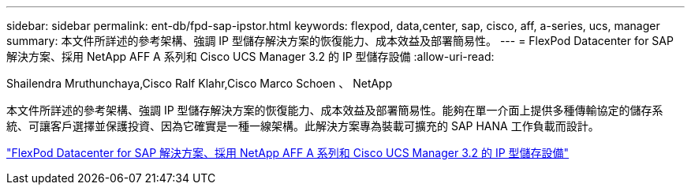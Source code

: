 ---
sidebar: sidebar 
permalink: ent-db/fpd-sap-ipstor.html 
keywords: flexpod, data,center, sap, cisco, aff, a-series, ucs, manager 
summary: 本文件所詳述的參考架構、強調 IP 型儲存解決方案的恢復能力、成本效益及部署簡易性。 
---
= FlexPod Datacenter for SAP 解決方案、採用 NetApp AFF A 系列和 Cisco UCS Manager 3.2 的 IP 型儲存設備
:allow-uri-read: 


Shailendra Mruthunchaya,Cisco Ralf Klahr,Cisco Marco Schoen 、 NetApp

[role="lead"]
本文件所詳述的參考架構、強調 IP 型儲存解決方案的恢復能力、成本效益及部署簡易性。能夠在單一介面上提供多種傳輸協定的儲存系統、可讓客戶選擇並保護投資、因為它確實是一種一線架構。此解決方案專為裝載可擴充的 SAP HANA 工作負載而設計。

link:https://www.cisco.com/c/en/us/td/docs/unified_computing/ucs/UCS_CVDs/flexpod_saphana_n9k_aff_ucsm.html["FlexPod Datacenter for SAP 解決方案、採用 NetApp AFF A 系列和 Cisco UCS Manager 3.2 的 IP 型儲存設備"^]

